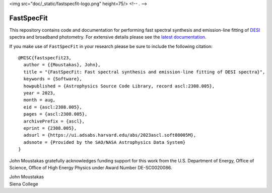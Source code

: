 <img src="doc/_static/fastspecfit-logo.png" height=75/>  <!-- . -->

===========
FastSpecFit
===========

|Actions Status| |Coveralls Status| |Documentation Status| |ASCL Reference|

.. |Actions Status| image:: https://github.com/desihub/fastspecfit/workflows/CI/badge.svg
    :target: https://github.com/desihub/fastspecfit/actions
    :alt: GitHub Actions CI Status

.. |Coveralls Status| image:: https://coveralls.io/repos/desihub/fastspecfit/badge.svg
    :target: https://coveralls.io/github/desihub/fastspecfit
    :alt: Test Coverage Status

.. |Documentation Status| image:: https://readthedocs.org/projects/fastspecfit/badge/?version=latest
    :target: https://fastspecfit.readthedocs.io/en/latest/
    :alt: Documentation Status

.. |ASCL Reference| image:: https://img.shields.io/badge/ascl-2308.005-blue.svg?colorB=262255
    :target: https://ascl.net/2308.005
    :alt: ASCL Reference

This repository contains code and documentation for performing fast spectral
synthesis and emission-line fitting of `DESI`_ spectra and broadband
photometry. For extensive details please see the `latest documentation`_.

If you make use of ``FastSpecFit`` in your research please be sure to include
the following citation::

   @MISC{fastspecfit23,  
     author = {{Moustakas}, John},  
     title = "{FastSpecFit: Fast spectral synthesis and emission-line fitting of DESI spectra}",  
     keywords = {Software},  
     howpublished = {Astrophysics Source Code Library, record ascl:2308.005},  
     year = 2023,  
     month = aug,  
     eid = {ascl:2308.005},  
     pages = {ascl:2308.005},  
     archivePrefix = {ascl},  
     eprint = {2308.005},  
     adsurl = {https://ui.adsabs.harvard.edu/abs/2023ascl.soft08005M},  
     adsnote = {Provided by the SAO/NASA Astrophysics Data System}  
   } 

John Moustakas gratefully acknowledges funding support for this work from the
U.S. Department of Energy, Office of Science, Office of High Energy Physics
under Award Number DE-SC0020086.

| John Moustakas  
| Siena College

.. _`DESI`: https://desi.lbl.gov
.. _`FastSpecFit`: https://github.com/desihub/fastspecfit
.. _`latest documentation`: http://fastspecfit.readthedocs.org/en/latest/
